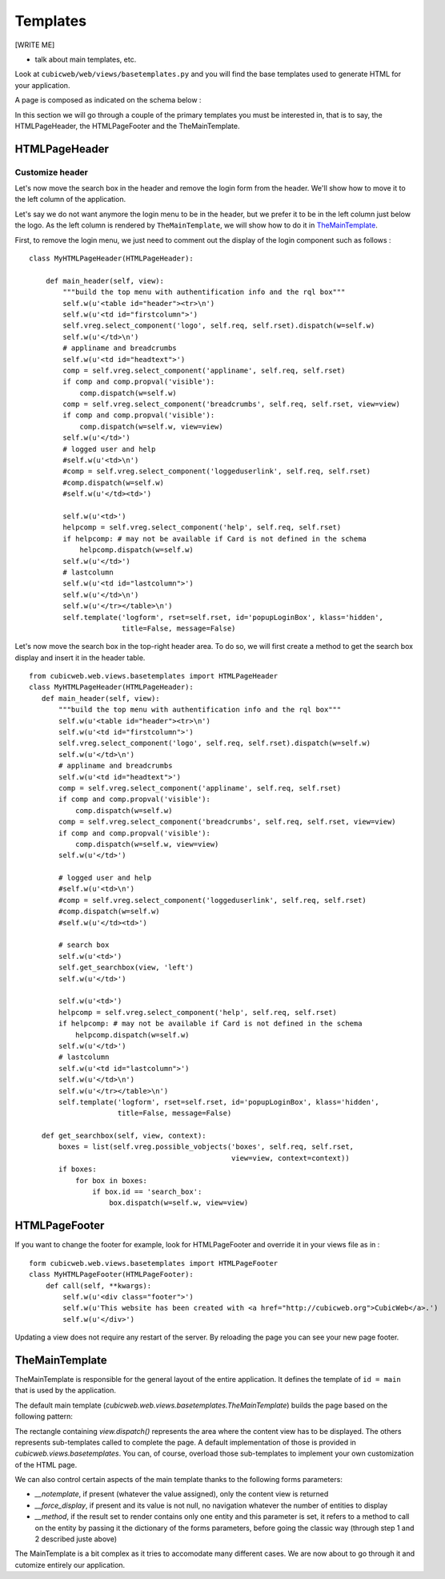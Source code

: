 .. -*- coding: utf-8 -*-

.. _templates:

Templates
=========

[WRITE ME]

* talk about main templates, etc.



Look at ``cubicweb/web/views/basetemplates.py`` and you will
find the base templates used to generate HTML for your application.

A page is composed as indicated on the schema below :

.. image:: ../../images/lax-book.06-main-template-layout.en.png

In this section we will go through a couple of the primary templates
you must be interested in, that is to say, the HTMLPageHeader,
the HTMLPageFooter and the TheMainTemplate.


HTMLPageHeader
--------------

Customize header
~~~~~~~~~~~~~~~~

Let's now move the search box in the header and remove the login form
from the header. We'll show how to move it to the left column of the application.

Let's say we do not want anymore the login menu to be in the header, but we
prefer it to be in the left column just below the logo. As the left column is
rendered by ``TheMainTemplate``, we will show how to do it in TheMainTemplate_.

First, to remove the login menu, we just need to comment out the display of the
login component such as follows : ::

  class MyHTMLPageHeader(HTMLPageHeader):

      def main_header(self, view):
          """build the top menu with authentification info and the rql box"""
          self.w(u'<table id="header"><tr>\n')
          self.w(u'<td id="firstcolumn">')
          self.vreg.select_component('logo', self.req, self.rset).dispatch(w=self.w)
          self.w(u'</td>\n')
          # appliname and breadcrumbs
          self.w(u'<td id="headtext">')
          comp = self.vreg.select_component('appliname', self.req, self.rset)
          if comp and comp.propval('visible'):
              comp.dispatch(w=self.w)
          comp = self.vreg.select_component('breadcrumbs', self.req, self.rset, view=view)
          if comp and comp.propval('visible'):
              comp.dispatch(w=self.w, view=view)
          self.w(u'</td>')
          # logged user and help
          #self.w(u'<td>\n')
          #comp = self.vreg.select_component('loggeduserlink', self.req, self.rset)
          #comp.dispatch(w=self.w)
          #self.w(u'</td><td>')

          self.w(u'<td>')
          helpcomp = self.vreg.select_component('help', self.req, self.rset)
          if helpcomp: # may not be available if Card is not defined in the schema
              helpcomp.dispatch(w=self.w)
          self.w(u'</td>')
          # lastcolumn
          self.w(u'<td id="lastcolumn">')
          self.w(u'</td>\n')
          self.w(u'</tr></table>\n')
          self.template('logform', rset=self.rset, id='popupLoginBox', klass='hidden',
                        title=False, message=False)



.. image:: ../../images/lax-book.06-header-no-login.en.png

Let's now move the search box in the top-right header area. To do so, we will
first create a method to get the search box display and insert it in the header
table.

::

 from cubicweb.web.views.basetemplates import HTMLPageHeader
 class MyHTMLPageHeader(HTMLPageHeader):
    def main_header(self, view):
        """build the top menu with authentification info and the rql box"""
        self.w(u'<table id="header"><tr>\n')
        self.w(u'<td id="firstcolumn">')
        self.vreg.select_component('logo', self.req, self.rset).dispatch(w=self.w)
        self.w(u'</td>\n')
        # appliname and breadcrumbs
        self.w(u'<td id="headtext">')
        comp = self.vreg.select_component('appliname', self.req, self.rset)
        if comp and comp.propval('visible'):
            comp.dispatch(w=self.w)
        comp = self.vreg.select_component('breadcrumbs', self.req, self.rset, view=view)
        if comp and comp.propval('visible'):
            comp.dispatch(w=self.w, view=view)
        self.w(u'</td>')

        # logged user and help
        #self.w(u'<td>\n')
        #comp = self.vreg.select_component('loggeduserlink', self.req, self.rset)
        #comp.dispatch(w=self.w)
        #self.w(u'</td><td>')

        # search box
        self.w(u'<td>')
        self.get_searchbox(view, 'left')
        self.w(u'</td>')

        self.w(u'<td>')
        helpcomp = self.vreg.select_component('help', self.req, self.rset)
        if helpcomp: # may not be available if Card is not defined in the schema
            helpcomp.dispatch(w=self.w)
        self.w(u'</td>')
        # lastcolumn
        self.w(u'<td id="lastcolumn">')
        self.w(u'</td>\n')
        self.w(u'</tr></table>\n')
        self.template('logform', rset=self.rset, id='popupLoginBox', klass='hidden',
                      title=False, message=False)

    def get_searchbox(self, view, context):
        boxes = list(self.vreg.possible_vobjects('boxes', self.req, self.rset,
                                                 view=view, context=context))
        if boxes:
            for box in boxes:
                if box.id == 'search_box':
                    box.dispatch(w=self.w, view=view)




HTMLPageFooter
--------------

If you want to change the footer for example, look
for HTMLPageFooter and override it in your views file as in :
::

  form cubicweb.web.views.basetemplates import HTMLPageFooter
  class MyHTMLPageFooter(HTMLPageFooter):
      def call(self, **kwargs):
          self.w(u'<div class="footer">')
          self.w(u'This website has been created with <a href="http://cubicweb.org">CubicWeb</a>.')
          self.w(u'</div>')

Updating a view does not require any restart of the server. By reloading
the page you can see your new page footer.


TheMainTemplate
---------------
.. _TheMainTemplate:

TheMainTemplate is responsible for the general layout of the entire application.
It defines the template of ``id = main`` that is used by the application.

The default main template (`cubicweb.web.views.basetemplates.TheMainTemplate`)
builds the page based on the following pattern:

.. image:: ../../images/main_template_layout.png

The rectangle containing `view.dispatch()` represents the area where the content
view has to be displayed. The others represents sub-templates called to complete
the page. A default implementation of those is provided in
`cubicweb.views.basetemplates`. You can, of course, overload those sub-templates
to implement your own customization of the HTML page.

We can also control certain aspects of the main template thanks to the following
forms parameters:

* `__notemplate`, if present (whatever the value assigned), only the content view
  is returned
* `__force_display`, if present and its value is not null, no navigation
  whatever the number of entities to display
* `__method`, if the result set to render contains only one entity and this
  parameter is set, it refers to a method to call on the entity by passing it
  the dictionary of the forms parameters, before going the classic way (through
  step 1 and 2 described juste above)

The MainTemplate is a bit complex as it tries to accomodate many
different cases. We are now about to go through it and cutomize entirely
our application.
